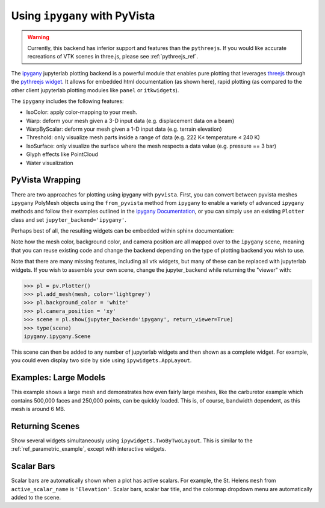 .. _ipygany_ref:

Using ``ipygany`` with PyVista
------------------------------
.. warning::
   Currently, this backend has inferior support and features than the
   ``pythreejs``.  If you would like accurate recreations of VTK
   scenes in three.js, please see :ref:`pythreejs_ref`.

The `ipygany <https://github.com/QuantStack/ipygany>`_ jupyterlab
plotting backend is a powerful module that enables pure plotting that
leverages `threejs <https://threejs.org/>`_ through the `pythreejs
widget <https://github.com/jupyter-widgets/pythreejs>`_.  It allows
for embedded html documentation (as shown here), rapid plotting (as
compared to the other client jupyterlab plotting modules like
``panel`` or ``itkwidgets``).

The ``ipygany`` includes the following features:

- IsoColor: apply color-mapping to your mesh.
- Warp: deform your mesh given a 3-D input data (e.g. displacement
  data on a beam)
- WarpByScalar: deform your mesh given a 1-D input data (e.g. terrain
  elevation)
- Threshold: only visualize mesh parts inside a range of data
  (e.g. 222 K≤ temperature ≤ 240 K)
- IsoSurface: only visualize the surface where the mesh respects a
  data value (e.g. pressure == 3 bar)
- Glyph effects like PointCloud
- Water visualization


PyVista Wrapping
~~~~~~~~~~~~~~~~
There are two approaches for plotting using ipygany with ``pyvista``.
First, you can convert between pyvista meshes ``ipygany`` PolyMesh
objects using the ``from_pyvista`` method from ``ipygany`` to enable a
variety of advanced ``ipygany`` methods and follow their examples
outlined in the `ipygany Documentation
<https://ipygany.readthedocs.io/en/latest/>`_, or you can simply use
an existing ``Plotter`` class and set ``jupyter_backend='ipygany'``.

Perhaps best of all, the resulting widgets can be embedded within
sphinx documentation:

.. jupyter-execute::

    import pyvista as pv
    from pyvista import examples

    mesh = examples.download_bunny()
    
    pl = pv.Plotter()
    pl.add_mesh(mesh, color='lightgrey')
    pl.background_color = 'white'
    pl.camera_position = 'xy'
    pl.show(jupyter_backend='ipygany')

Note how the mesh color, background color, and camera position are all
mapped over to the ``ipygany`` scene, meaning that you can reuse
existing code and change the backend depending on the type of plotting
backend you wish to use.

Note that there are many missing features, including all vtk widgets,
but many of these can be replaced with jupyterlab widgets.  If you
wish to assemble your own scene, change the jupyter_backend while
returning the "viewer" with:

.. code:: python

    >>> pl = pv.Plotter()
    >>> pl.add_mesh(mesh, color='lightgrey')
    >>> pl.background_color = 'white'
    >>> pl.camera_position = 'xy'
    >>> scene = pl.show(jupyter_backend='ipygany', return_viewer=True)
    >>> type(scene)
    ipygany.ipygany.Scene

This scene can then be added to any number of jupyterlab widgets and
then shown as a complete widget.  For example, you could even display
two side by side using ``ipywidgets.AppLayout``.


Examples: Large Models
~~~~~~~~~~~~~~~~~~~~~~
This example shows a large mesh and demonstrates how even fairly large
meshes, like the carburetor example which contains 500,000 faces and
250,000 points, can be quickly loaded.  This is, of course, bandwidth
dependent, as this mesh is around 6 MB.

.. jupyter-execute::

   import pyvista as pv
   from pyvista import examples

   pv.set_jupyter_backend('ipygany')

   # download an example and reduce the mesh density
   mesh = examples.download_carburator()
   mesh.decimate(0.5, inplace=True)

   # plot it on a white background with a lightgrey mesh color
   mesh.plot(background='w', color='lightgrey')


Returning Scenes
~~~~~~~~~~~~~~~~
Show several widgets simultaneously using
``ipywidgets.TwoByTwoLayout``.  This is similar to the
:ref:`ref_parametric_example`, except with interactive widgets.

.. jupyter-execute::

    from ipywidgets import TwoByTwoLayout

    import pyvista as pv


    # consistent view options for all plotters
    plot_kwargs = {'color': 'tan', 'jupyter_backend': 'ipygany',
                   'return_viewer': True, 'background': 'white'}

    supertoroid = pv.ParametricSuperToroid(n1=0.5)
    scene_0 = supertoroid.plot(**plot_kwargs)

    ellipsoid = pv.ParametricEllipsoid(10, 5, 5)
    scene_1 = ellipsoid.plot(**plot_kwargs)

    pseudosphere = pv.ParametricPseudosphere()
    scene_2 = pseudosphere.plot(**plot_kwargs)

    conicspiral = pv.ParametricConicSpiral()
    scene_3 = conicspiral.plot(**plot_kwargs)

    TwoByTwoLayout(top_left=scene_0,
                   top_right=scene_1,
                   bottom_left=scene_2,
                   bottom_right=scene_3)


Scalar Bars
~~~~~~~~~~~
Scalar bars are automatically shown when a plot has active scalars.
For example, the St. Helens ``mesh`` from ``active_scalar_name`` is
``'Elevation'``.  Scalar bars, scalar bar title, and the colormap
dropdown menu are automatically added to the scene.

.. jupyter-execute::

    # Load St Helens DEM and warp the topography
    mesh = examples.download_st_helens().warp_by_scalar()

    pl = pv.Plotter()
    pl.background_color = 'white'
    pl.add_mesh(mesh)
    pl.show()

